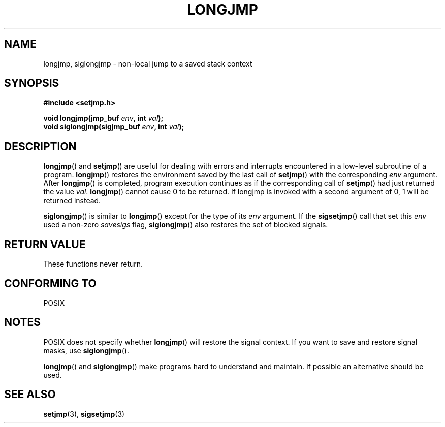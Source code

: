 .\" Written by Michael Haardt, Fri Nov 25 14:51:42 MET 1994
.\"
.\" This is free documentation; you can redistribute it and/or
.\" modify it under the terms of the GNU General Public License as
.\" published by the Free Software Foundation; either version 2 of
.\" the License, or (at your option) any later version.
.\"
.\" The GNU General Public License's references to "object code"
.\" and "executables" are to be interpreted as the output of any
.\" document formatting or typesetting system, including
.\" intermediate and printed output.
.\"
.\" This manual is distributed in the hope that it will be useful,
.\" but WITHOUT ANY WARRANTY; without even the implied warranty of
.\" MERCHANTABILITY or FITNESS FOR A PARTICULAR PURPOSE.  See the
.\" GNU General Public License for more details.
.\"
.\" You should have received a copy of the GNU General Public
.\" License along with this manual; if not, write to the Free
.\" Software Foundation, Inc., 59 Temple Place, Suite 330, Boston, MA 02111,
.\" USA.
.\"
.\" Added siglongjmp, Sun Mar  2 22:03:05 EST 1997, jrv@vanzandt.mv.com
.\" Modifications, Sun Feb 26 14:39:45 1995, faith@cs.unc.edu
.\" "
.TH LONGJMP 3 1997-03-02 "" "Library functions"
.SH NAME
longjmp, siglongjmp \- non-local jump to a saved stack context
.SH SYNOPSIS
.ad l
.B #include <setjmp.h>
.sp
.nf
.BI "void longjmp(jmp_buf " env ", int " val );
.BI "void siglongjmp(sigjmp_buf " env ", int " val );
.fi
.ad b
.SH DESCRIPTION
\fBlongjmp\fP() and \fBsetjmp\fP() are useful for dealing with errors
and interrupts encountered in a low-level subroutine of a program.
\fBlongjmp\fP() restores the environment saved by the last call of
\fBsetjmp\fP() with the corresponding \fIenv\fP argument.  After
\fBlongjmp\fP() is completed, program execution continues as if the
corresponding call of \fBsetjmp\fP() had just returned the value
\fIval\fP.  \fBlongjmp\fP() cannot cause 0 to be returned.  If longjmp
is invoked with a second argument of 0, 1 will be returned instead.
.P
\fBsiglongjmp\fP() is similar to \fBlongjmp\fP() except for the type of
its \fIenv\fP argument.  If the \fBsigsetjmp\fP() call that set this
\fIenv\fP used a non-zero \fIsavesigs\fP flag, \fBsiglongjmp\fP() also
restores the set of blocked signals.
.SH "RETURN VALUE"
These functions never return.
.SH "CONFORMING TO"
POSIX
.SH NOTES
POSIX does not specify whether \fBlongjmp\fP() will restore the signal
context.  If you want to save and restore signal masks, use
\fBsiglongjmp\fP().
.P
\fBlongjmp\fP() and \fBsiglongjmp\fP() make programs hard to
understand and maintain.  If possible an alternative should be used.
.SH "SEE ALSO"
.BR setjmp (3),
.BR sigsetjmp (3)
